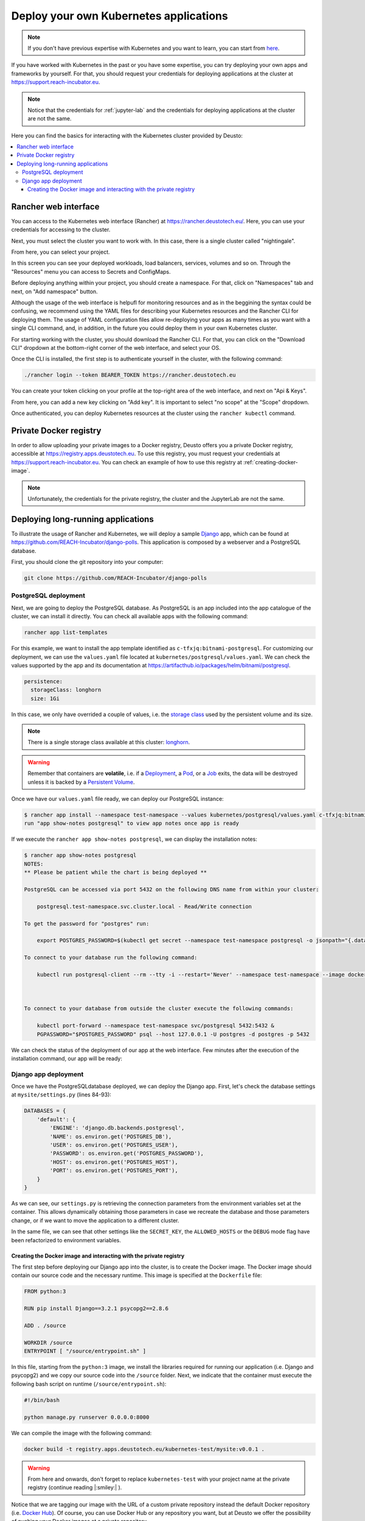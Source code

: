 Deploy your own Kubernetes applications
---------------------------------------

.. note::
    If you don't have previous expertise with Kubernetes and you want to learn, you can start from `here <https://kubernetes.io/docs/tutorials/kubernetes-basics/>`_.

If you have worked with Kubernetes in the past or you have some expertise, you can try deploying your own apps and frameworks by yourself. For that,
you should request your credentials for deploying applications at the cluster at `https://support.reach-incubator.eu <https://support.reach-incubator.eu>`_.

.. note::
    Notice that the credentials for :ref:`jupyter-lab` and the credentials for deploying applications at the cluster are not the same.

Here you can find the basics for interacting with the Kubernetes cluster provided by Deusto:

.. contents::
    :depth: 3
    :local:


Rancher web interface
+++++++++++++++++++++

You can access to the Kubernetes web interface (Rancher) at `https://rancher.deustotech.eu/ <https://rancher.deustotech.eu/>`_. Here, you can use
your credentials for accessing to the cluster.

.. image:: img/rancher_login.png

Next, you must select the cluster you want to work with. In this case, there is a single cluster called "nightingale".

.. image:: img/rancher_select_cluster.png

From here, you can select your project.

.. image:: img/rancher_select_project.png

In this screen you can see your deployed workloads, load balancers, services, volumes and so on. Through the "Resources" menu you can access to
Secrets and ConfigMaps.

.. image:: img/rancher_empty_project.png

Before deploying anything within your project, you should create a namespace. For that, click on "Namespaces" tab and next, on "Add namespace" button.

.. image:: img/rancher_add_namespace.png

Although the usage of the web interface is helpufl for monitoring resources and as in the beggining the syntax could be confusing, we recommend 
using the YAML files for describing your Kubernetes resources and the Rancher CLI for deploying them. The usage of YAML configuration files
allow re-deploying your apps as many times as you want with a single CLI command, and, in addition, in the future you could deploy them in your 
own Kubernetes cluster.

For starting working with the cluster, you should download the Rancher CLI. For that, you can click on the "Download CLI" dropdown at the bottom-right
corner of the web interface, and select your OS.

.. image:: img/rancher_download_cli.png

Once the CLI is installed, the first step is to authenticate yourself in the cluster, with the following command:

.. code-block:: bash

    ./rancher login --token BEARER_TOKEN https://rancher.deustotech.eu

You can create your token clicking on your profile at the top-right area of the web interface, and next on "Api & Keys".

.. image:: img/rancher_api_keys.png

From here, you can add a new key clicking on "Add key". It is important to select "no scope" at the "Scope" dropdown.

.. image:: img/rancher_add_api_key.png

Once authenticated, you can deploy Kubernetes resources at the cluster using the ``rancher kubectl`` command.

Private Docker registry
+++++++++++++++++++++++

In order to allow uploading your private images to a Docker registry, Deusto offers you a private Docker registry, accessible 
at https://registry.apps.deustotech.eu. To use this registry, you must request your credentials at https://support.reach-incubator.eu.
You can check an example of how to use this registry at :ref:`creating-docker-image`.

.. note:: 

    Unfortunately, the credentials for the private registry, the cluster and the JupyterLab are not the same.


Deploying long-running applications
+++++++++++++++++++++++++++++++++++

To illustrate the usage of Rancher and Kubernetes, we will deploy a sample `Django <https://www.djangoproject.com/>`_ app, which can be found at 
`https://github.com/REACH-Incubator/django-polls <https://github.com/REACH-Incubator/django-polls>`_. This application is composed by a webserver and
a PostgreSQL database.

First, you should clone the git repository into your computer:

.. code-block:: bash

    git clone https://github.com/REACH-Incubator/django-polls

PostgreSQL deployment
.....................

Next, we are going to deploy the PostgreSQL database. As PostgreSQL is an app included into the app catalogue of the cluster, we can install it directly.
You can check all available apps with the following command:

.. code-block:: bash

    rancher app list-templates

For this example, we want to install the app template identified as ``c-tfxjq:bitnami-postgresql``. For customizing our deployment, we can use the 
``values.yaml`` file located at ``kubernetes/postgresql/values.yaml``. We can check the values supported by the app and its documentation at
`https://artifacthub.io/packages/helm/bitnami/postgresql <https://artifacthub.io/packages/helm/bitnami/postgresql>`_.

.. code-block:: yaml

    persistence:
      storageClass: longhorn
      size: 1Gi

In this case, we only have overrided a couple of values, i.e. the `storage class <https://kubernetes.io/docs/concepts/storage/storage-classes/>`_ 
used by the persistent volume and its size.

.. note::

    There is a single storage class available at this cluster: `longhorn <https://longhorn.io/>`_.

.. warning::

    Remember that containers are **volatile**, i.e. if a `Deployment <https://kubernetes.io/docs/concepts/workloads/controllers/deployment/>`_,
    a `Pod <https://kubernetes.io/docs/concepts/workloads/pods/>`_, or a `Job <https://kubernetes.io/docs/concepts/workloads/controllers/job/>`_
    exits, the data will be destroyed unless it is backed by a `Persistent Volume <https://kubernetes.io/docs/concepts/storage/persistent-volumes/>`_.

Once we have our ``values.yaml`` file ready, we can deploy our PostgreSQL instance:

.. code-block:: bash

    $ rancher app install --namespace test-namespace --values kubernetes/postgresql/values.yaml c-tfxjq:bitnami-postgresql postgresql
    run "app show-notes postgresql" to view app notes once app is ready

If we execute the ``rancher app show-notes postgresql``, we can display the installation notes:

.. code-block:: bash

    $ rancher app show-notes postgresql
    NOTES:
    ** Please be patient while the chart is being deployed **

    PostgreSQL can be accessed via port 5432 on the following DNS name from within your cluster:

        postgresql.test-namespace.svc.cluster.local - Read/Write connection

    To get the password for "postgres" run:

        export POSTGRES_PASSWORD=$(kubectl get secret --namespace test-namespace postgresql -o jsonpath="{.data.postgresql-password}" | base64 --decode)

    To connect to your database run the following command:

        kubectl run postgresql-client --rm --tty -i --restart='Never' --namespace test-namespace --image docker.io/bitnami/postgresql:11.11.0-debian-10-r84 --env="PGPASSWORD=$POSTGRES_PASSWORD" --command -- psql --host postgresql -U postgres -d postgres -p 5432



    To connect to your database from outside the cluster execute the following commands:

        kubectl port-forward --namespace test-namespace svc/postgresql 5432:5432 &
        PGPASSWORD="$POSTGRES_PASSWORD" psql --host 127.0.0.1 -U postgres -d postgres -p 5432


We can check the status of the deployment of our app at the web interface. Few minutes after the execution of the installation command, our app
will be ready:

.. image:: img/rancher_postgres_deployed.png

Django app deployment
.....................

Once we have the PostgreSQLdatabase deployed, we can deploy the Django app. First, let's check the database settings at ``mysite/settings.py``
(lines 84-93):

.. code-block:: python

    DATABASES = {
        'default': {
            'ENGINE': 'django.db.backends.postgresql',
            'NAME': os.environ.get('POSTGRES_DB'),
            'USER': os.environ.get('POSTGRES_USER'),
            'PASSWORD': os.environ.get('POSTGRES_PASSWORD'),
            'HOST': os.environ.get('POSTGRES_HOST'),
            'PORT': os.environ.get('POSTGRES_PORT'),
        }
    }

As we can see, our ``settings.py`` is retrieving the connection parameters from the environment variables set at the container. This allows 
dynamically obtaining those parameters in case we recreate the database and those parameters change, or if we want to move the application to
a different cluster.

In the same file, we can see that other settings like the ``SECRET_KEY``, the ``ALLOWED_HOSTS`` or the ``DEBUG`` mode flag have been refactorized to
environment variables.

.. _creating-docker-image:

Creating the Docker image and interacting with the private registry
===================================================================

The first step before deploying our Django app into the cluster, is to create the Docker image. The Docker image should contain our source code and
the necessary runtime. This image is specified at the ``Dockerfile`` file:

.. code-block:: docker

    FROM python:3

    RUN pip install Django==3.2.1 psycopg2==2.8.6

    ADD . /source

    WORKDIR /source
    ENTRYPOINT [ "/source/entrypoint.sh" ]

In this file, starting from the ``python:3`` image, we install the libraries required for running our application (i.e. Django and psycopg2) and
we copy our source code into the ``/source`` folder. Next, we indicate that the container must execute the following bash script on runtime 
(``/source/entrypoint.sh``):

.. code-block:: bash

    #!/bin/bash

    python manage.py runserver 0.0.0.0:8000

We can compile the image with the following command:

.. code-block:: bash

    docker build -t registry.apps.deustotech.eu/kubernetes-test/mysite:v0.0.1 .

.. warning::

    From here and onwards, don't forget to replace ``kubernetes-test`` with your project name at the private registry (continue reading |:smiley:| ).

Notice that we are tagging our image with the URL of a custom private repository instead the default Docker repository (i.e. `Docker Hub <https://hub.docker.com/>`_).
Of course, you can use Docker Hub or any repository you want, but at Deusto we offer the possibility of pushing your Docker images at a 
private repository.

Before uploading your images, you should create a project at the private registry. For that, access to the registry at 
`https://registry.apps.deustotech.eu <https://registry.apps.deustotech.eu>`_ with your credentials:


.. image:: img/rancher_registry_login.png

Next, you can create a new project clicking on "New Project" button:

.. image:: img/rancher_registry_new_project.png


For interacting with the private registry, first you should login with your credentials:

.. code-block:: bash

    $ docker login registry.apps.deustotech.eu
    Username: <your username>
    Password: <your password>
    Login Succeeded


Once you have created the project and you have authenticated yourself against the registry, you can push the previously built Docker image:

.. code-block:: bash

    $ docker push registry.apps.deustotech.eu/kubernetes-test/mysite:v0.0.1

Regarding to the Kubernetes deployment files, we will inspect the deployment file at `kubernetes/django/deployment.yaml`:

.. rli:: https://raw.githubusercontent.com/REACH-Incubator/django-polls/master/kubernetes/django/deployment.yaml
    :language: yaml
    :linenos:

In this documentation we cover only few aspects of the Deployment, but you can get more information at the
`Kubernetes documentation <https://kubernetes.io/docs/concepts/workloads/controllers/deployment/>`_.

At lines 13-14, the deployment strategy is defined. The Longhorn file system used in Deusto's cluster does not support node multi-attachment,
so, **if your Deployment is composed by containers attached to a Persistent Volume, the deployment strategy should be set to Recreate**.

At lines 20-21 the ``imagePullSecrets`` are defined. An imagePullSecret allows the cluster pulling a Docker image from a private registry.
To create a imagePullSecret, first, access to the private registry at `https://registry.apps.deustotech.eu <https://registry.apps.deustotech.eu>`_
and select your current project. Next, select the "Robot Accounts" tab and create a new robot account clicking on "New Robot Account".

.. image:: img/rancher_registry_new_project.png

Once you have created the new robot account, copy the generated token and go to your project at the Rancher web interface. Here, click on "Resources",
"Secrets" and click on "Registry Credentials" tab.

.. image:: img/rancher_registry_credentials.png

Here, click on "Add Registry" to create a new imagePullSecret. In the "Address" section you must select "Custom" and set ``registry.apps.deustotech.eu``.
In the "Username" field, you must set the name of your robot account (``robot$...``) and in the "Password" field you must paste the previously generated
token.

At lines 21-67 the different containers forming the deployment are described. In this case, a single container is described (the Django webapp).

For deploying the application, you must submit the following files to the cluster:

.. code-block:: bash

    $ rancher kubectl apply -f kubernetes/django/secret.yaml
    $ rancher kubectl apply -f kubernetes/django/configmap.yaml
    $ rancher kubectl apply -f kubernetes/django/deployment.yaml


Check the status of the app at the Rancher web interface. If something goes wrong, you can check the container's logs.

.. image:: img/rancher_registry_credentials.png

Once our application is up and running, we need to assign a URL to it. This is done through an 
`Ingress <https://kubernetes.io/docs/concepts/services-networking/ingress/>`_.
You can find an example ingress for our application at ``kubernetes/django/ingress.yaml``.

.. rli:: https://raw.githubusercontent.com/REACH-Incubator/django-polls/master/kubernetes/django/ingress.yaml
    :language: yaml
    :linenos:

At lines 9-15 we can define the different rules and hosts that expose our application. In this example, we define a single host
(``mysite.apps.deustotech.eu``) which points to the service exposed by ``mysite`` at port ``8000``.

.. note::

    Every host defined at Deusto's cluster must be under ``*.apps.deustotech.eu`` domain. You can define multiple level hosts such as
    ``myapp.myproject.apps.deustotech.eu``. Obviously, Ingress hosts are unique, so when developing this example, you must replace the host
    name by another one.

If you want to set the SSL certificate for your host, you can invoke the "cert-manager" app, installed at the Deusto's cluster. For that,
you must declare the ``tls`` section at lines 16-19. Here, we have to enumerate the hosts we want to generate the certificate for and
a secret name for each of them ("cert-manager" will create those secrets automatically). In addition, you must set the annotation 
``cert-manager.io/cluster-issuer``. Deusto's cluster offers two TLS issuers:

* ``letsencrypt-staging``: the Let's Encrypt staging issuer. Use this issuer for testing your application and ensuring that everything works.
* ``letsencrypt``: the Let's Encrypt production issuer. Use this issuer **only** when you are sure that your application works.

.. warning::

    We encourage the usage of ``letsencrypt-staging`` in development stages. The Let's Encrypt production issuer has strong limits described
    `here <https://letsencrypt.org/docs/rate-limits/>`_ , including a **five Duplicate Certificate limit** for a week. So, please, test your
    Ingress objects using the ``letsencrypt-staging`` certificate before switching to the production issuer.

You can deploy your Ingress in the same way that other Kubernetes files:

.. code-block:: bash

    $ kubectl apply -f kubernetes/django/ingress.yaml

Next, you can access to your app at https://mysite.apps.deustotech.eu.
